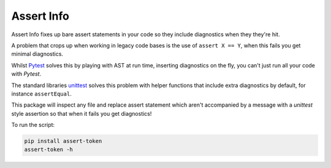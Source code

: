 ***********
Assert Info
***********

Assert Info fixes up bare assert statements in your code so they include diagnostics when
they they're hit.

A problem that crops up when working in legacy code bases is the use of ``assert X == Y``,
when this fails you get minimal diagnostics.

Whilst `Pytest <https://docs.pytest.org/en/latest/>`_ solves this by playing with AST at run
time, inserting diagnostics on the fly, you can't just run all your code with `Pytest`.

The standard libraries `unittest <https://docs.python.org/3/library/unittest.html>`_ solves
this problem with helper functions that include extra diagnostics by default, for instance
``assertEqual``.

This package will inspect any file and replace assert statement which aren't accompanied
by a message with a `unittest` style assertion so that when it fails you get diagnostics!

To run the script:

.. code-block:: shell

    pip install assert-token
    assert-token -h
